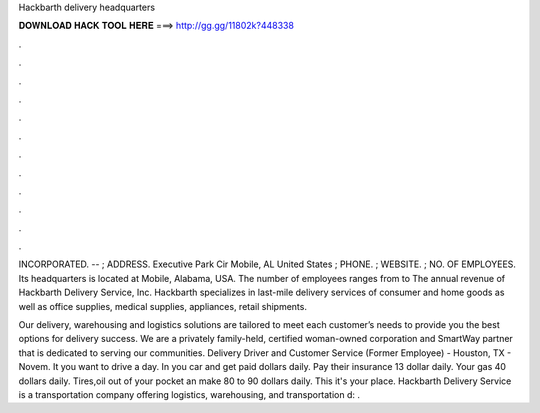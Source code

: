 Hackbarth delivery headquarters



𝐃𝐎𝐖𝐍𝐋𝐎𝐀𝐃 𝐇𝐀𝐂𝐊 𝐓𝐎𝐎𝐋 𝐇𝐄𝐑𝐄 ===> http://gg.gg/11802k?448338



.



.



.



.



.



.



.



.



.



.



.



.

INCORPORATED. -- ; ADDRESS. Executive Park Cir Mobile, AL United States ; PHONE. ; WEBSITE.  ; NO. OF EMPLOYEES. Its headquarters is located at Mobile, Alabama, USA. The number of employees ranges from to The annual revenue of Hackbarth Delivery Service, Inc. Hackbarth specializes in last-mile delivery services of consumer and home goods as well as office supplies, medical supplies, appliances, retail shipments.

Our delivery, warehousing and logistics solutions are tailored to meet each customer’s needs to provide you the best options for delivery success. We are a privately family-held, certified woman-owned corporation and SmartWay partner that is dedicated to serving our communities. Delivery Driver and Customer Service (Former Employee) - Houston, TX - Novem. It you want to drive a day. In you car and get paid dollars daily. Pay their insurance 13 dollar daily. Your gas 40 dollars daily. Tires,oil out of your pocket an make 80 to 90 dollars daily. This it's your place. Hackbarth Delivery Service is a transportation company offering logistics, warehousing, and transportation d: .
